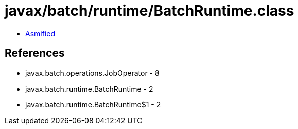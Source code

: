 = javax/batch/runtime/BatchRuntime.class

 - link:BatchRuntime-asmified.java[Asmified]

== References

 - javax.batch.operations.JobOperator - 8
 - javax.batch.runtime.BatchRuntime - 2
 - javax.batch.runtime.BatchRuntime$1 - 2
